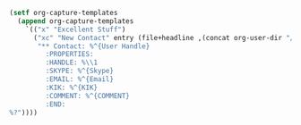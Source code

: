 #+BEGIN_SRC emacs-lisp
(setf org-capture-templates
  (append org-capture-templates
    `(("x" "Excellent Stuff")
      ("xc" "New Contact" entry (file+headline ,(concat org-user-dir "/notes/Contacts.org") "New")
       "** Contact: %^{User Handle}
         :PROPERTIES:
         :HANDLE: %\\1
         :SKYPE: %^{Skype}
         :EMAIL: %^{Email}
         :KIK: %^{KIK}
         :COMMENT: %^{COMMENT}
         :END:
%?"))))
#+END_SRC
